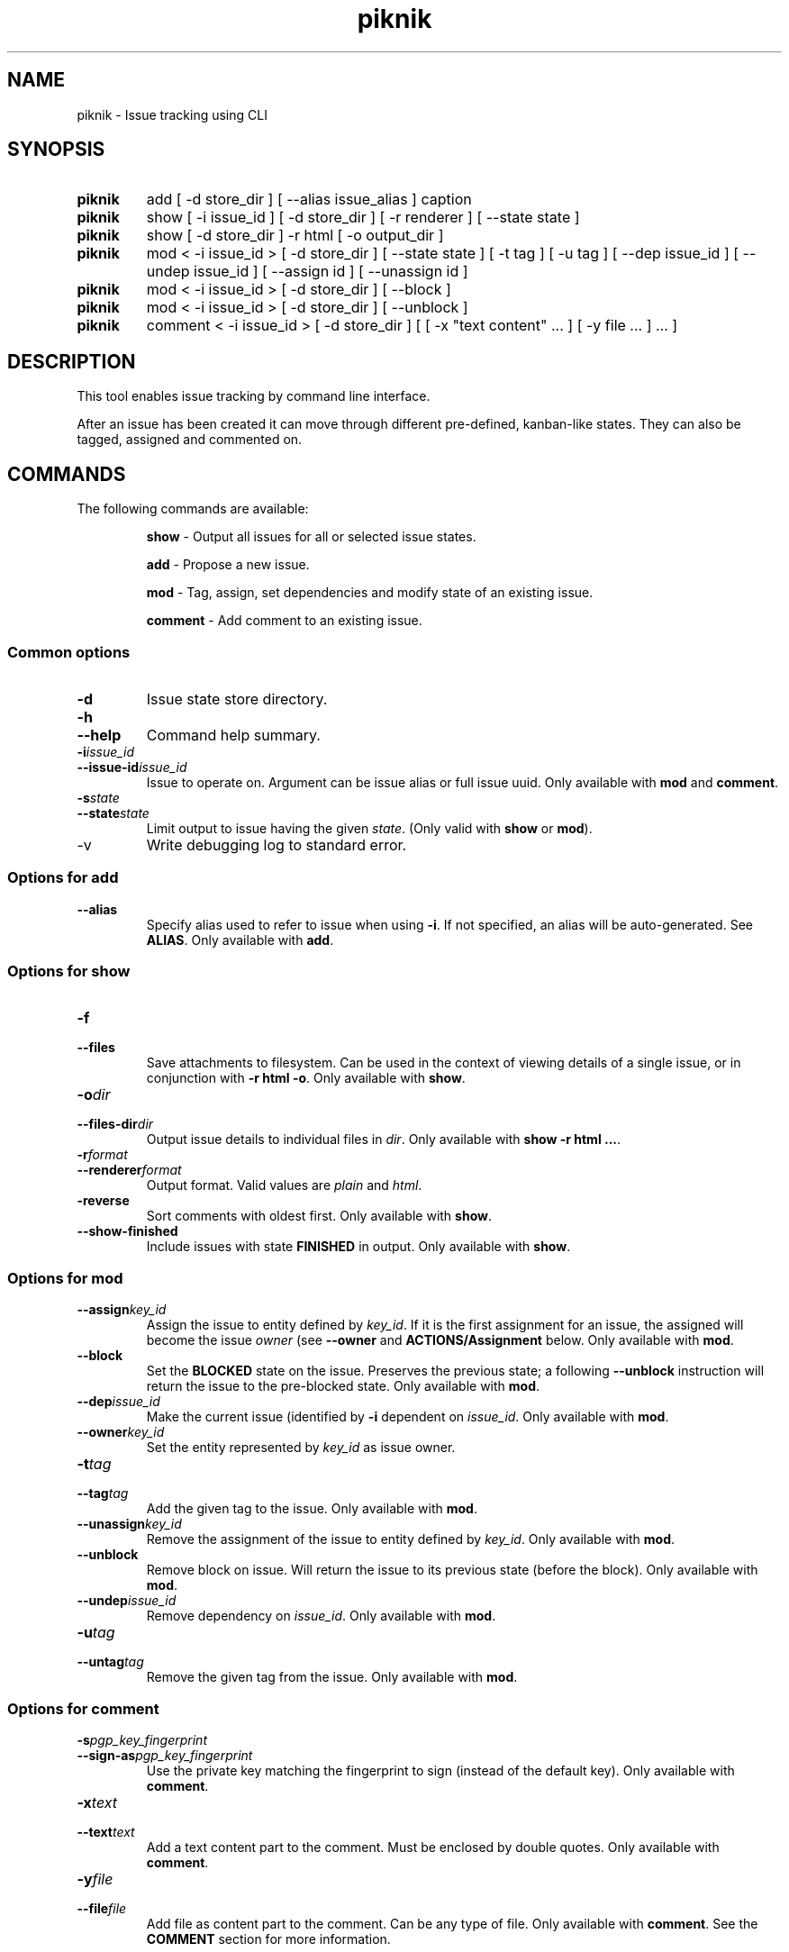 .TH piknik 1


.SH NAME
piknik \- Issue tracking using CLI


.SH SYNOPSIS

.SY piknik
add [ -d store_dir ] [ --alias issue_alias ] caption
.YS

.SY piknik
show [ -i issue_id ] [ -d store_dir ] [ -r renderer ] [ --state state ]
.YS

.SY piknik
show [ -d store_dir ] -r html [ -o output_dir ]
.YS

.SY piknik
mod < -i issue_id > [ -d store_dir ] [ --state state ] [ -t tag ] [ -u tag ] [ --dep issue_id ] [ --undep issue_id ] [ --assign id ] [ --unassign id ]
.YS

.SY piknik
mod < -i issue_id > [ -d store_dir ] [ --block ]
.YS

.SY piknik
mod < -i issue_id > [ -d store_dir ] [ --unblock ]
.YS

.SY piknik
comment < -i issue_id > [ -d store_dir ] [ [ -x "text content" ... ] [ -y file ... ] ... ]
.YS


.SH DESCRIPTION
.P
This tool enables issue tracking by command line interface.
.P
After an issue has been created it can move through different pre-defined, kanban-like states. They can also be tagged, assigned and commented on.


.SH COMMANDS

The following commands are available:

.IP
\fBshow\fP \- Output all issues for all or selected issue states.
.IP
\fBadd\fP \- Propose a new issue.
.IP
\fBmod\fP \- Tag, assign, set dependencies and modify state of an existing issue.
.IP
\fBcomment\fP \- Add comment to an existing issue.


.SS Common options

.TP
\fB-d\fP
Issue state store directory.

.TP
.TQ
.B -h
.TQ
.B --help
Command help summary.

.TP
.TQ
.BI -i issue_id
.TQ
.BI --issue-id issue_id
Issue to operate on. Argument can be issue alias or full issue uuid. Only available with \fBmod\fP and \fBcomment\fP. 

.TP
.TQ
.BI -s state
.TQ
.BI --state state
Limit output to issue having the given \fIstate\fP. (Only valid with \fBshow\fP or \fBmod\fP).

.TP
-v
Write debugging log to standard error.

.SS Options for add

.TP
\fB--alias\fP
Specify alias used to refer to issue when using \fB-i\fP. If not specified, an alias will be auto-generated. See \fBALIAS\fP. Only available with \fBadd\fP.


.SS Options for show

.TP
.TQ
.B -f
.TQ
.B --files
Save attachments to filesystem. Can be used in the context of viewing details of a single issue, or in conjunction with \fB-r html -o\fP. Only available with \fBshow\fP.

.TP
.TQ
.BI -o dir
.TQ
.BI --files-dir dir
Output issue details to individual files in \fIdir\fP. Only available with \fBshow -r html ...\fP.

.TP
.TQ
.BI -r format
.TQ
.BI --renderer format
Output format. Valid values are \fIplain\fP and \fIhtml\fP.

.TP
.B -reverse
Sort comments with oldest first. Only available with \fBshow\fP.

.TP
.B --show-finished
Include issues with state \fBFINISHED\fP in output. Only available with \fBshow\fP.


.SS Options for mod

.TP
.BI --assign key_id
Assign the issue to entity defined by \fIkey_id\fP. If it is the first assignment for an issue, the assigned will become the issue \fIowner\fP (see \fB--owner\fP and \fBACTIONS/Assignment\fP below. Only available with \fBmod\fP.

.TP
.BI --block
Set the \fBBLOCKED\fP state on the issue. Preserves the previous state; a following \fB--unblock\fP instruction will return the issue to the pre-blocked state. Only available with \fBmod\fP.

.TP
.BI --dep issue_id
Make the current issue (identified by \fB-i\fP dependent on \fIissue_id\fP. Only available with \fBmod\fP.

.TP
.BI --owner key_id
Set the entity represented by \fIkey_id\fP as issue owner.


.TP
.TQ
.BI -t tag
.TQ
.BI --tag tag
Add the given tag to the issue. Only available with \fBmod\fP.

.TP
.BI --unassign key_id
Remove the assignment of the issue to entity defined by \fIkey_id\fP. Only available with \fBmod\fP.

.TP
.BI --unblock
Remove block on issue. Will return the issue to its previous state (before the block). Only available with \fBmod\fP.


.TP
.BI --undep issue_id
Remove dependency on \fIissue_id\fP. Only available with \fBmod\fP.

.TP
.TQ
.BI -u tag
.TQ
.BI --untag tag
Remove the given tag from the issue. Only available with \fBmod\fP.


.SS Options for comment

.TP
.TQ
.BI -s pgp_key_fingerprint
.TQ
.BI --sign-as pgp_key_fingerprint
Use the private key matching the fingerprint to sign (instead of the default key). Only available with \fBcomment\fP.

.TP
.TQ
.BI -x "text"
.TQ
.BI --text "text"
Add a text content part to the comment. Must be enclosed by double quotes.  Only available with \fBcomment\fP.

.TP
.TQ
.BI -y file
.TQ
.BI --file file
Add file as content part to the comment. Can be any type of file. Only available with \fBcomment\fP. See the \fBCOMMENT\fP section for more information.



.SH STATES

The tracking of the issue lifetime is organized using a pre-defined set of kanban-like states.

.TP
.B PROPOSED
The initial state of an issue after being created by \fBpiknik add\fP. Is intended for review by issue board moderator.

.TP
.B BACKLOG
The initial state of an issue after being "accepted" by a moderator.

.TP
.B PENDING
An issue has been queued for imminent processing.

.TP
.B DOING
An issue is currently being worked on.

.TP
.B REVIEW
Work that was done on an issue is currently in review.

.TP
.B BLOCKED
Progress on a \fBPENDING\fP issue is currently not possible.

.TP
.B FINISHED
Processing of an issue has been completed. 


.SH ACTIONS
.P

.SS Assignment
.P
Indicates an individual or entity that is responsible for processing the issue.
.P
Currently assigments are defined as hexadecimal values. By convention, the value should correspond to e.g. a public key or a key fingerprint (e.g. PGP). \fBpiknik\fP will check that the value is hexadecimal, but will not do additional verification.
.P
The first assigned entity to an issue automatically becomes the issue owner. The issue ownership may be changed using \fB--owner\fP, but ownership cannot be removed entirely after the initial assignment.

.SS Tagging
.P
Any issue may be assigned any number of tags. Tags may be added and removed individually.


.SS Dependencies
.P
Any issue may be set as dependent on another issue. Dependencies may be set or unset. Dependencies must be manually managed, and will not be magically removed as a side-effect of state transitions.


.SH COMMENTING
.P
Comments are stored as email-like Multipart MIME message logs. They may include any number of plaintext and file attachment parts intermingled.

All comments must be \fBsigned\fP using a PGP key. Unless the \fB-s\fP flag is used, the default signing key will be used. It is currently not possible to comment without a PGP key.


.SH RENDERING
.P
There are currently two rendering options for displaying issue indices and individual issue details, \fIplain\fP (plain text) and \fIhtml\fP.
Ideosyncracies for each are described below.

.SS PLAIN
.P
When listing the issue index, output will be in the form:

.EX
[STATE]
<caption>	<tags>	<uuid>	[(alias)]
.EE

Per-issue render should be self-explanatory.

.SS HTML
.P
If rendered with \fB-o\fP \fIoutdir\fP it creates a browseable version of individual issues from the issue index in the specified directory.
.P
Some image types will by default be displayed inline. There is currently no way to toggle this behavior.


.SH EXAMPLE
.P
This example illustrates a possible lifetime of an issue.

.EX
# propose new issue
piknik add Title describing the issue --alias myissue

# accept proposed issue (move to backlog state)
piknik mod -i myissue --accept

# move the issue to state "DOING"
piknik mod -i myissue --state doing

# tag the issue as a "BUG"
piknik mod -i myissue --tag bug

# Add a signed text comment to the issue
piknik comment -i myissue -x "This is a text comment"

# Add a comment with intermixed text and attachment contents to the issue
piknik comment -i myissue -x "This is a text comment with two attachments " -y attachment.png -y another.pdf -x "This text follows the attachments"

# Write index of all issues as plain text to standard output
piknik show

# Write issue details as plain text to standard output
piknik show -i myissue

# Write index of all issues as html to standard output
piknik show --render html

# Write index and individual issue as browseable html to directory "outdir"
piknik show --render html -o outdir

# Mark issue as finished
piknik mod -i myissue --finish
.EE


.SH KNOWN ISSUES
Currently issues are tracked using - in fact - \fBpiknik\fP. An HTML (read-only) render can be found at
.UR https://holbrook.no/issues/piknik
.UE https://holbrook.no/issues/piknik
.IP


.SH LICENSE

This documentation and its source is licensed under the Creative Commons Attribution-Sharealike 4.0 International license.

The source code of the tool this documentation describes is licensed under the GNU General Public License 3.0.


.SH COPYRIGHT AND CONTACT

.MT dev@holbrook.no
Louis Holbrook
.ME

.UR https://holbrook.no
.UE https://holbrook.no

.P
PGP: 59A844A484AC11253D3A3E9DCDCBD24DD1D0E001


.SH SOURCE CODE

https://git.defalsify.org/piknik
